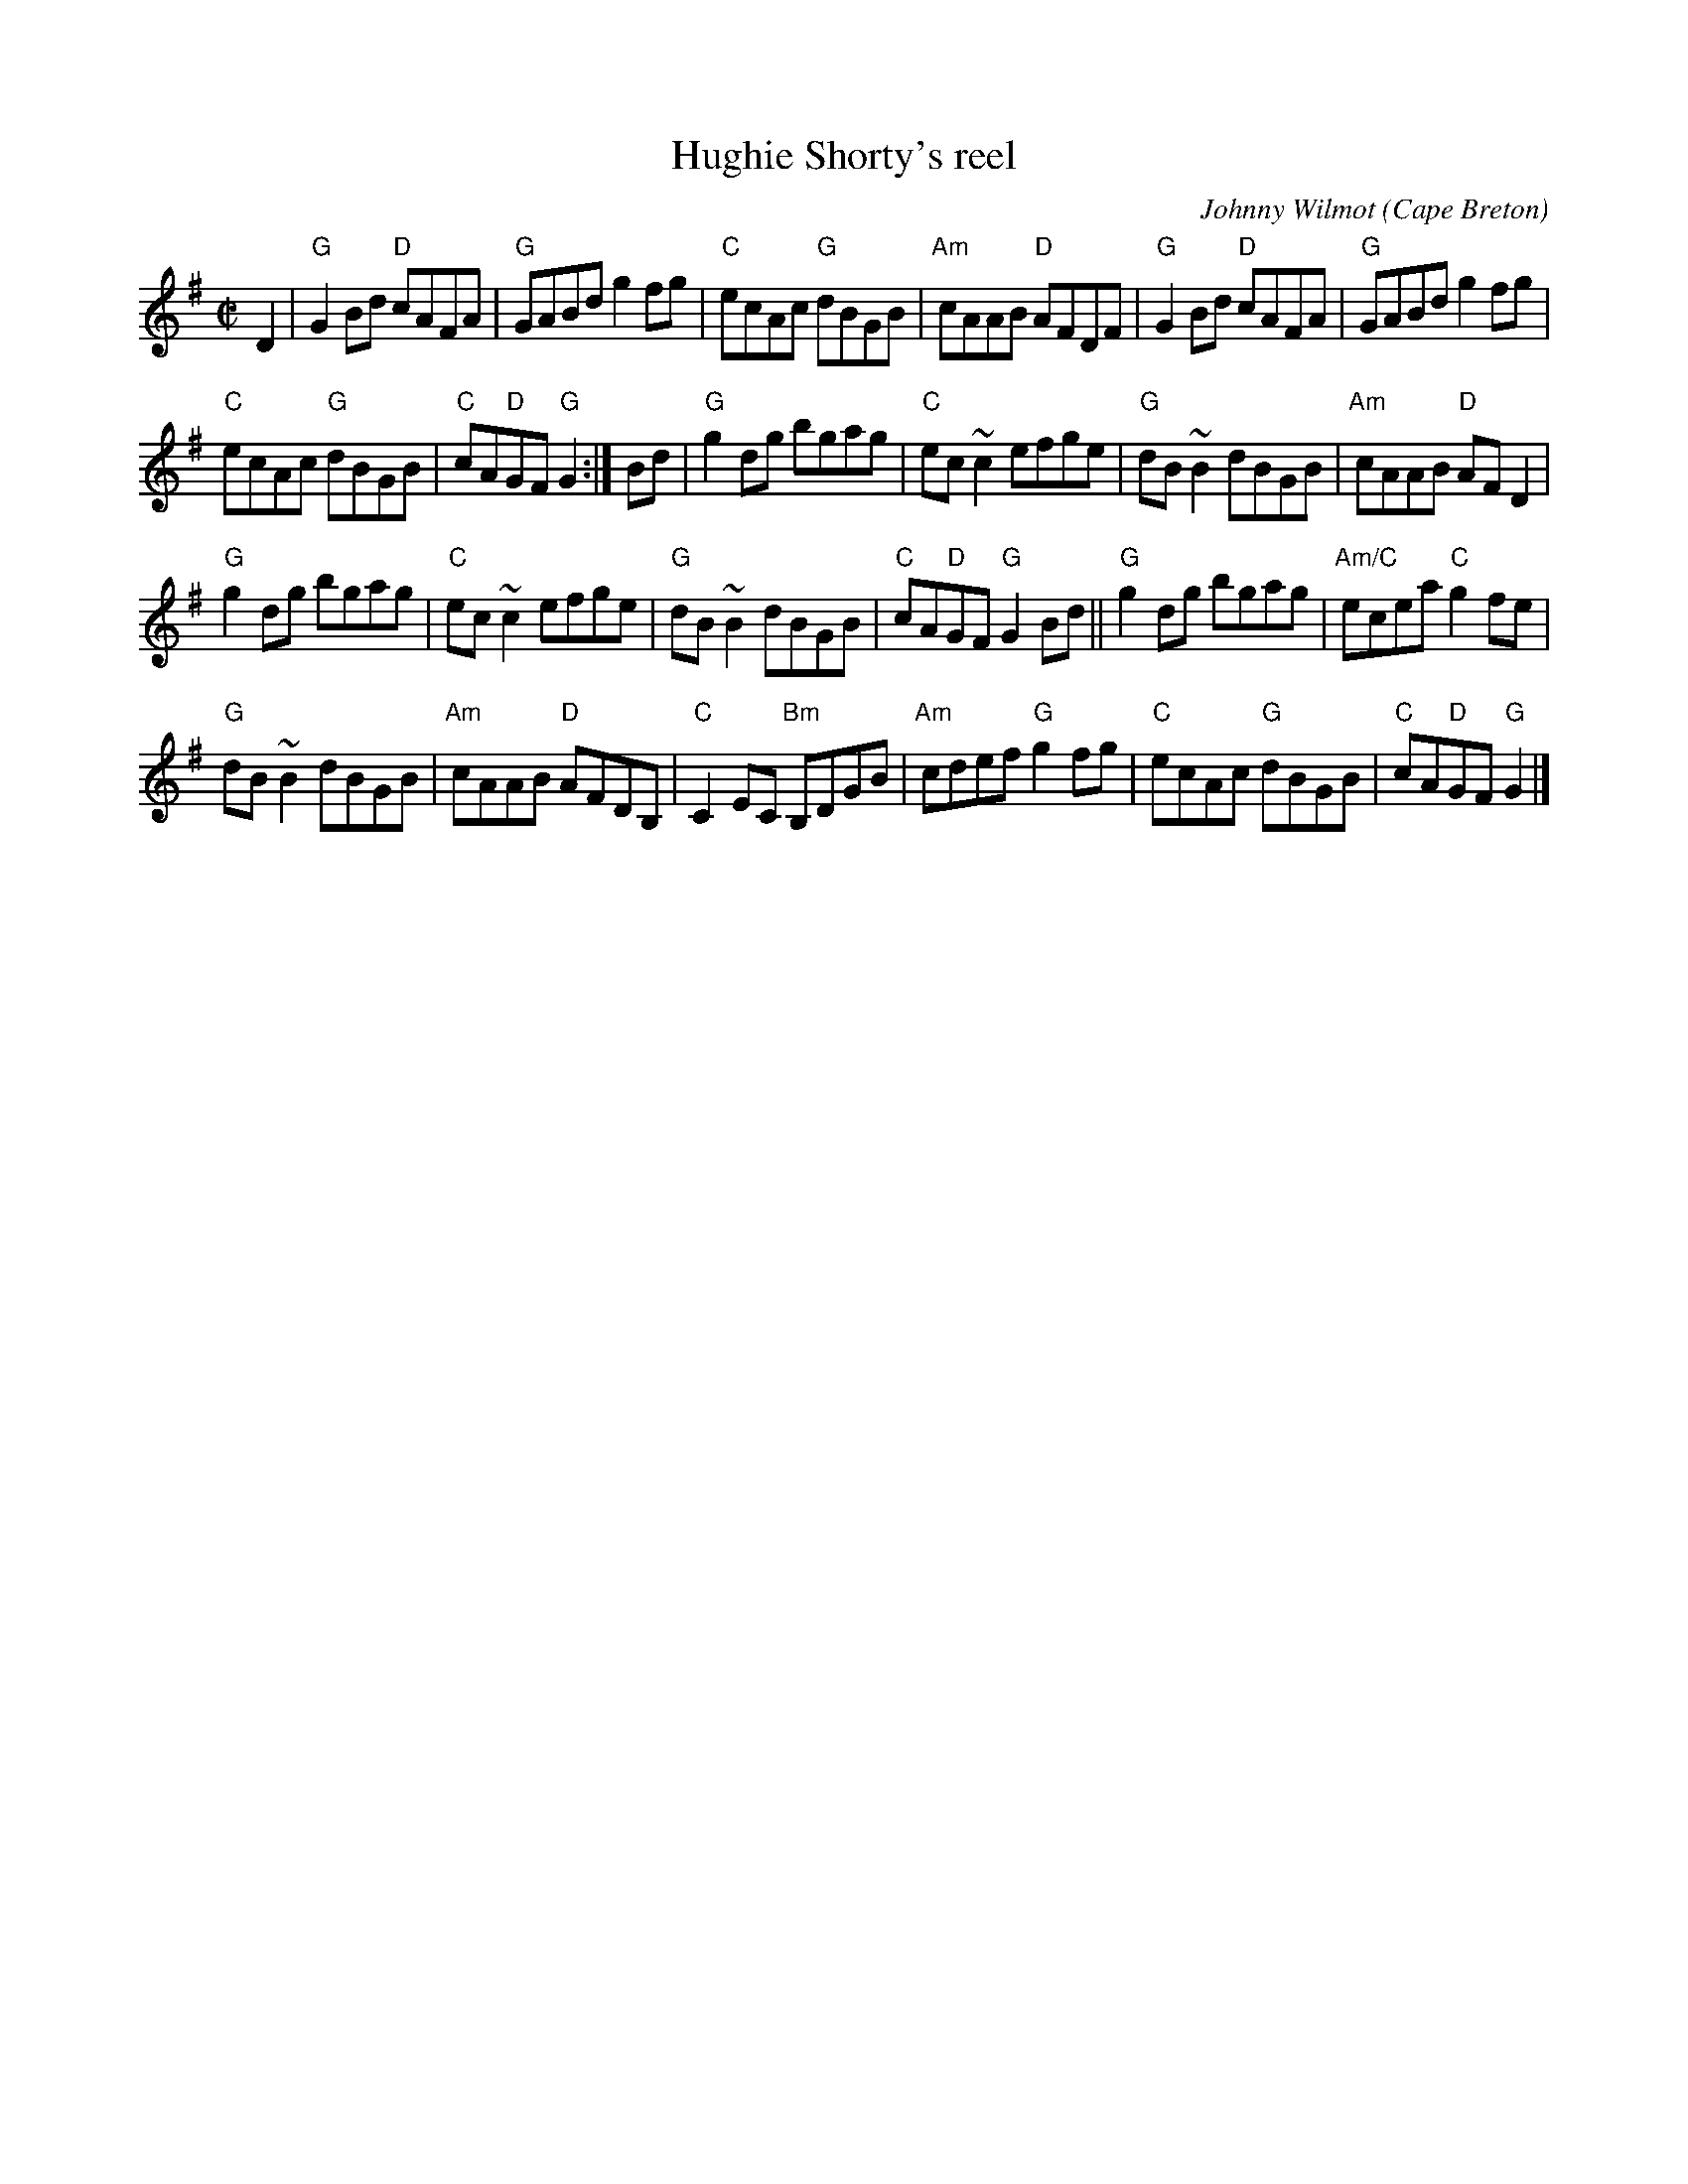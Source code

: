 X:118
T:Hughie Shorty's reel
R:Reel
O:Cape Breton
C:Johnny Wilmot
S:SF Scottish Fiddler's Handout
B:SF Scottish Fiddler's Handout
Z:Transcription, chords:Mike Long
M:C|
L:1/8
K:G
D2|\
"G"G2 Bd "D"cAFA|"G"GABd g2 fg|"C"ecAc "G"dBGB|"Am"cAAB "D"AFDF|\
"G"G2 Bd "D"cAFA|"G"GABd g2 fg|
"C"ecAc "G"dBGB|"C"cA"D"GF "G"G2:|\
Bd|"G"g2 dg bgag|"C"ec ~c2 efge|"G"dB ~B2 dBGB|"Am"cAAB "D"AF D2|
"G"g2 dg bgag|"C"ec ~c2 efge|"G"dB ~B2 dBGB|"C"cA"D"GF "G"G2Bd||\
"G"g2 dg bgag|"Am/C"ecea "C"g2fe|
"G"dB ~B2 dBGB|"Am"cAAB "D"AFDB,|\
"C"C2EC "Bm"B,DGB|"Am"cdef "G"g2 fg|"C"ecAc "G"dBGB|"C"cA"D"GF "G"G2|]
